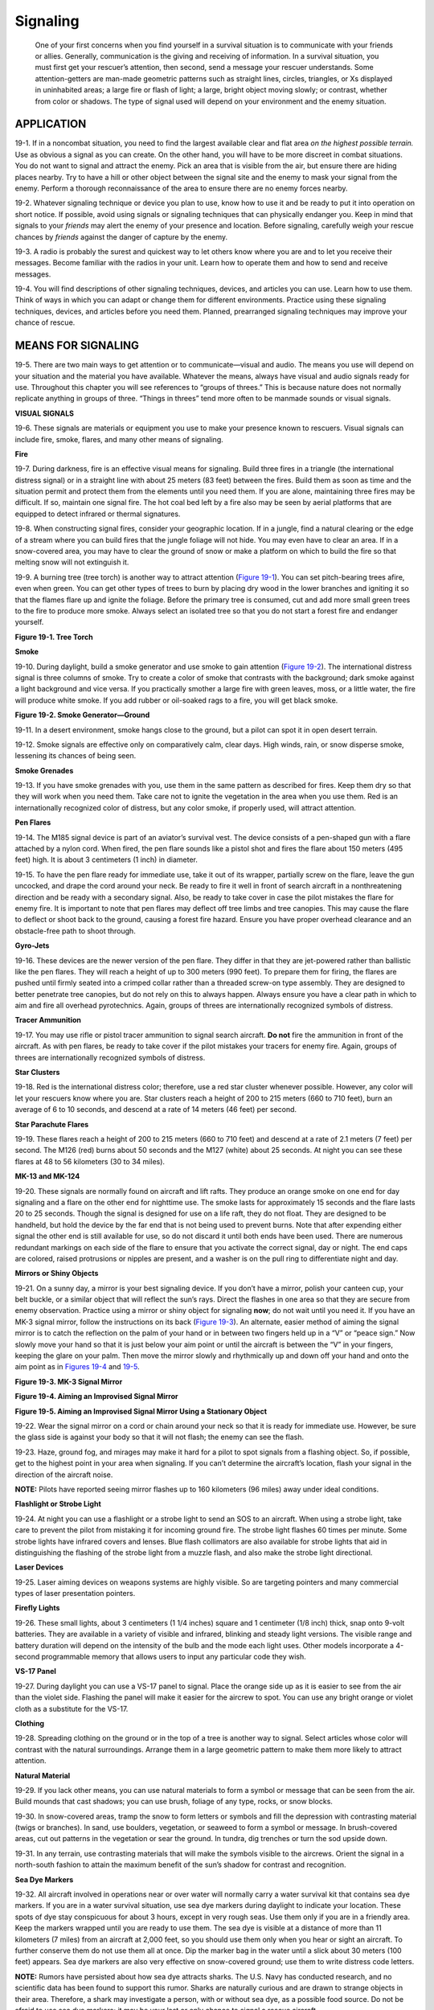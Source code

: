 =========
Signaling
=========

    One of your first concerns when you find yourself in a survival
    situation is to communicate with your friends or allies. Generally,
    communication is the giving and receiving of information. In a
    survival situation, you must first get your rescuer’s attention,
    then second, send a message your rescuer understands. Some
    attention-getters are man-made geometric patterns such as straight
    lines, circles, triangles, or Xs displayed in uninhabited areas; a
    large fire or flash of light; a large, bright object moving slowly;
    or contrast, whether from color or shadows. The type of signal used
    will depend on your environment and the enemy situation.

APPLICATION
~~~~~~~~~~~

19-1. If in a noncombat situation, you need to find the largest
available clear and flat area *on the highest possible terrain.* Use as
obvious a signal as you can create. On the other hand, you will have to
be more discreet in combat situations. You do not want to signal and
attract the enemy. Pick an area that is visible from the air, but ensure
there are hiding places nearby. Try to have a hill or other object
between the signal site and the enemy to mask your signal from the
enemy. Perform a thorough reconnaissance of the area to ensure there are
no enemy forces nearby.

19-2. Whatever signaling technique or device you plan to use, know how
to use it and be ready to put it into operation on short notice. If
possible, avoid using signals or signaling techniques that can
physically endanger you. Keep in mind that signals to your *friends* may
alert the enemy of your presence and location. Before signaling,
carefully weigh your rescue chances by *friends* against the danger of
capture by the enemy.

19-3. A radio is probably the surest and quickest way to let others know
where you are and to let you receive their messages. Become familiar
with the radios in your unit. Learn how to operate them and how to send
and receive messages.

19-4. You will find descriptions of other signaling techniques, devices,
and articles you can use. Learn how to use them. Think of ways in which
you can adapt or change them for different environments. Practice using
these signaling techniques, devices, and articles before you need them.
Planned, prearranged signaling techniques may improve your chance of
rescue.

MEANS FOR SIGNALING
~~~~~~~~~~~~~~~~~~~

19-5. There are two main ways to get attention or to communicate—visual
and audio. The means you use will depend on your situation and the
material you have available. Whatever the means, always have visual and
audio signals ready for use. Throughout this chapter you will see
references to “groups of threes.” This is because nature does not
normally replicate anything in groups of three. “Things in threes” tend
more often to be manmade sounds or visual signals.

**VISUAL SIGNALS**

19-6. These signals are materials or equipment you use to make your
presence known to rescuers. Visual signals can include fire, smoke,
flares, and many other means of signaling.

**Fire**

19-7. During darkness, fire is an effective visual means for signaling.
Build three fires in a triangle (the international distress signal) or
in a straight line with about 25 meters (83 feet) between the fires.
Build them as soon as time and the situation permit and protect them
from the elements until you need them. If you are alone, maintaining
three fires may be difficult. If so, maintain one signal fire. The hot
coal bed left by a fire also may be seen by aerial platforms that are
equipped to detect infrared or thermal signatures.

19-8. When constructing signal fires, consider your geographic location.
If in a jungle, find a natural clearing or the edge of a stream where
you can build fires that the jungle foliage will not hide. You may even
have to clear an area. If in a snow-covered area, you may have to clear
the ground of snow or make a platform on which to build the fire so that
melting snow will not extinguish it.

19-9. A burning tree (tree torch) is another way to attract attention
(`Figure 19-1 <#fig19-1>`__). You can set pitch-bearing trees afire,
even when green. You can get other types of trees to burn by placing dry
wood in the lower branches and igniting it so that the flames flare up
and ignite the foliage. Before the primary tree is consumed, cut and add
more small green trees to the fire to produce more smoke. Always select
an isolated tree so that you do not start a forest fire and endanger
yourself.

.. image:: ./assets/manual/fig19-01.png

**Figure 19-1. Tree Torch**

**Smoke**

19-10. During daylight, build a smoke generator and use smoke to gain
attention (`Figure 19-2 <#fig19-2>`__). The international distress
signal is three columns of smoke. Try to create a color of smoke that
contrasts with the background; dark smoke against a light background and
vice versa. If you practically smother a large fire with green leaves,
moss, or a little water, the fire will produce white smoke. If you add
rubber or oil-soaked rags to a fire, you will get black smoke.

.. image:: ./assets/manual/fig19-02.png

**Figure 19-2. Smoke Generator—Ground**

19-11. In a desert environment, smoke hangs close to the ground, but a
pilot can spot it in open desert terrain.

19-12. Smoke signals are effective only on comparatively calm, clear
days. High winds, rain, or snow disperse smoke, lessening its chances of
being seen.

**Smoke Grenades**

19-13. If you have smoke grenades with you, use them in the same pattern
as described for fires. Keep them dry so that they will work when you
need them. Take care not to ignite the vegetation in the area when you
use them. Red is an internationally recognized color of distress, but
any color smoke, if properly used, will attract attention.

**Pen Flares**

19-14. The M185 signal device is part of an aviator’s survival vest. The
device consists of a pen-shaped gun with a flare attached by a nylon
cord. When fired, the pen flare sounds like a pistol shot and fires the
flare about 150 meters (495 feet) high. It is about 3 centimeters (1
inch) in diameter.

19-15. To have the pen flare ready for immediate use, take it out of its
wrapper, partially screw on the flare, leave the gun uncocked, and drape
the cord around your neck. Be ready to fire it well in front of search
aircraft in a nonthreatening direction and be ready with a secondary
signal. Also, be ready to take cover in case the pilot mistakes the
flare for enemy fire. It is important to note that pen flares may
deflect off tree limbs and tree canopies. This may cause the flare to
deflect or shoot back to the ground, causing a forest fire hazard.
Ensure you have proper overhead clearance and an obstacle-free path to
shoot through.

**Gyro-Jets**

19-16. These devices are the newer version of the pen flare. They differ
in that they are jet-powered rather than ballistic like the pen flares.
They will reach a height of up to 300 meters (990 feet). To prepare them
for firing, the flares are pushed until firmly seated into a crimped
collar rather than a threaded screw-on type assembly. They are designed
to better penetrate tree canopies, but do not rely on this to always
happen. Always ensure you have a clear path in which to aim and fire all
overhead pyrotechnics. Again, groups of threes are internationally
recognized symbols of distress.

**Tracer Ammunition**

19-17. You may use rifle or pistol tracer ammunition to signal search
aircraft. **Do not** fire the ammunition in front of the aircraft. As
with pen flares, be ready to take cover if the pilot mistakes your
tracers for enemy fire. Again, groups of threes are internationally
recognized symbols of distress.

**Star Clusters**

19-18. Red is the international distress color; therefore, use a red
star cluster whenever possible. However, any color will let your
rescuers know where you are. Star clusters reach a height of 200 to 215
meters (660 to 710 feet), burn an average of 6 to 10 seconds, and
descend at a rate of 14 meters (46 feet) per second.

**Star Parachute Flares**

19-19. These flares reach a height of 200 to 215 meters (660 to 710
feet) and descend at a rate of 2.1 meters (7 feet) per second. The M126
(red) burns about 50 seconds and the M127 (white) about 25 seconds. At
night you can see these flares at 48 to 56 kilometers (30 to 34 miles).

**MK-13 and MK-124**

19-20. These signals are normally found on aircraft and lift rafts. They
produce an orange smoke on one end for day signaling and a flare on the
other end for nighttime use. The smoke lasts for approximately 15
seconds and the flare lasts 20 to 25 seconds. Though the signal is
designed for use on a life raft, they do not float. They are designed to
be handheld, but hold the device by the far end that is not being used
to prevent burns. Note that after expending either signal the other end
is still available for use, so do not discard it until both ends have
been used. There are numerous redundant markings on each side of the
flare to ensure that you activate the correct signal, day or night. The
end caps are colored, raised protrusions or nipples are present, and a
washer is on the pull ring to differentiate night and day.

**Mirrors or Shiny Objects**

19-21. On a sunny day, a mirror is your best signaling device. If you
don’t have a mirror, polish your canteen cup, your belt buckle, or a
similar object that will reflect the sun’s rays. Direct the flashes in
one area so that they are secure from enemy observation. Practice using
a mirror or shiny object for signaling **now**; do not wait until you
need it. If you have an MK-3 signal mirror, follow the instructions on
its back (`Figure 19-3 <#fig19-3>`__). An alternate, easier method of
aiming the signal mirror is to catch the reflection on the palm of your
hand or in between two fingers held up in a “V” or “peace sign.” Now
slowly move your hand so that it is just below your aim point or until
the aircraft is between the “V” in your fingers, keeping the glare on
your palm. Then move the mirror slowly and rhythmically up and down off
your hand and onto the aim point as in `Figures 19-4 <#fig19-4>`__ and
`19-5 <#fig19-5>`__.

.. image:: ./assets/manual/fig19-03.png

**Figure 19-3. MK-3 Signal Mirror**

.. image:: ./assets/manual/fig19-04.png

**Figure 19-4. Aiming an Improvised Signal Mirror**

.. image:: ./assets/manual/fig19-05.png

**Figure 19-5. Aiming an Improvised Signal Mirror Using a Stationary
Object**

19-22. Wear the signal mirror on a cord or chain around your neck so
that it is ready for immediate use. However, be sure the glass side is
against your body so that it will not flash; the enemy can see the
flash.

19-23. Haze, ground fog, and mirages may make it hard for a pilot to
spot signals from a flashing object. So, if possible, get to the highest
point in your area when signaling. If you can’t determine the aircraft’s
location, flash your signal in the direction of the aircraft noise.

**NOTE:** Pilots have reported seeing mirror flashes up to 160
kilometers (96 miles) away under ideal conditions.

**Flashlight or Strobe Light**

19-24. At night you can use a flashlight or a strobe light to send an
SOS to an aircraft. When using a strobe light, take care to prevent the
pilot from mistaking it for incoming ground fire. The strobe light
flashes 60 times per minute. Some strobe lights have infrared covers and
lenses. Blue flash collimators are also available for strobe lights that
aid in distinguishing the flashing of the strobe light from a muzzle
flash, and also make the strobe light directional.

**Laser Devices**

19-25. Laser aiming devices on weapons systems are highly visible. So
are targeting pointers and many commercial types of laser presentation
pointers.

**Firefly Lights**

19-26. These small lights, about 3 centimeters (1 1/4 inches) square and
1 centimeter (1/8 inch) thick, snap onto 9-volt batteries. They are
available in a variety of visible and infrared, blinking and steady
light versions. The visible range and battery duration will depend on
the intensity of the bulb and the mode each light uses. Other models
incorporate a 4-second programmable memory that allows users to input
any particular code they wish.

**VS-17 Panel**

19-27. During daylight you can use a VS-17 panel to signal. Place the
orange side up as it is easier to see from the air than the violet side.
Flashing the panel will make it easier for the aircrew to spot. You can
use any bright orange or violet cloth as a substitute for the VS-17.

**Clothing**

19-28. Spreading clothing on the ground or in the top of a tree is
another way to signal. Select articles whose color will contrast with
the natural surroundings. Arrange them in a large geometric pattern to
make them more likely to attract attention.

**Natural Material**

19-29. If you lack other means, you can use natural materials to form a
symbol or message that can be seen from the air. Build mounds that cast
shadows; you can use brush, foliage of any type, rocks, or snow blocks.

19-30. In snow-covered areas, tramp the snow to form letters or symbols
and fill the depression with contrasting material (twigs or branches).
In sand, use boulders, vegetation, or seaweed to form a symbol or
message. In brush-covered areas, cut out patterns in the vegetation or
sear the ground. In tundra, dig trenches or turn the sod upside down.

19-31. In any terrain, use contrasting materials that will make the
symbols visible to the aircrews. Orient the signal in a north-south
fashion to attain the maximum benefit of the sun’s shadow for contrast
and recognition.

**Sea Dye Markers**

19-32. All aircraft involved in operations near or over water will
normally carry a water survival kit that contains sea dye markers. If
you are in a water survival situation, use sea dye markers during
daylight to indicate your location. These spots of dye stay conspicuous
for about 3 hours, except in very rough seas. Use them only if you are
in a friendly area. Keep the markers wrapped until you are ready to use
them. The sea dye is visible at a distance of more than 11 kilometers (7
miles) from an aircraft at 2,000 feet, so you should use them only when
you hear or sight an aircraft. To further conserve them do not use them
all at once. Dip the marker bag in the water until a slick about 30
meters (100 feet) appears. Sea dye markers are also very effective on
snow-covered ground; use them to write distress code letters.

**NOTE:** Rumors have persisted about how sea dye attracts sharks. The
U.S. Navy has conducted research, and no scientific data has been found
to support this rumor. Sharks are naturally curious and are drawn to
strange objects in their area. Therefore, a shark may investigate a
person, with or without sea dye, as a possible food source. Do not be
afraid to use sea dye markers; it may be your last or only chance to
signal a rescue aircraft.

**AUDIO SIGNALS**

19-33. Your other means of signaling a rescuer can be audio signals.
Radios, whistles, and gunshots are some of the methods you can use to
signal your location.

**Radio Equipment**

19-34. The AN/PRC-90 survival radio is a part of the Army aviator’s
survival vest. The AN/PRC-112 will eventually replace the AN/PRC-90.
Both radios can transmit either tone or voice. Any other type of Army
radio can do the same. The ranges of the different radios vary depending
on the altitude of the receiving aircraft, terrain, vegetation density,
weather, battery strength, type of radio, and interference. To obtain
maximum performance from radios, use the following procedures:

-  Try to transmit only in clear, unobstructed terrain. Since radios are
   line-of-sight communications devices, any terrain between the radio
   and the receiver will block the signal.
-  Keep the antenna at right angles to the rescuing aircraft. There is
   little or no signal strength emanating from the tip of the antenna.
-  If the radio has tone capability, place it upright on a flat,
   elevated surface so that you can perform other survival tasks.
-  Never let any part of the antenna or its mounting lug touch your
   clothing, body, foliage, or the ground. Such contact greatly reduces
   the range of the signal.
-  Conserve battery power. Turn the radio off when you are not using it.
   Do not transmit or receive constantly. In hostile territory, keep
   transmissions short to avoid enemy radio direction finding.
-  In cold weather, keep the battery inside your clothing when not using
   the radio. Cold quickly drains the battery’s power. Do not expose the
   battery to extreme heat such as desert sun. High heat may cause the
   battery to explode. The radio is designed to be waterproof, but
   always try to keep the radio and battery as dry as possible, as water
   may destroy the circuitry.
-  A worldwide satellite monitoring system has been developed by
   international search and rescue agencies to assist in locating
   survivors. To activate this search and rescue satellite-aided
   tracking (SARSAT) system in peacetime, key the transmitter for a
   minimum of 30 seconds.

**Whistles**

19-35. Whistles provide an excellent way for close-up signaling. In some
documented cases, they have been heard up to 1.6 kilometers (3/4 mile)
away. Manufactured whistles have more range than a human whistle.

**Gunshots**

19-36. In some situations you can use firearms for signaling. Three
shots fired at distinct intervals usually indicate a distress signal. Do
not use this technique in enemy territory. The enemy will surely come to
investigate shots.

CODES AND SIGNALS
~~~~~~~~~~~~~~~~~

19-37. Now that you know how to let people know where you are, you need
to know how to give them more information. It is easier to form one
symbol than to spell out an entire message. Therefore, learn the codes
and symbols that all aircraft pilots understand.

**SOS**

19-38. You can use lights or flags to send an SOS—three dots, three
dashes, three dots. The SOS is the internationally recognized distress
signal in radio Morse code. A dot is a short, sharp pulse; a dash is a
longer pulse. Keep repeating the signal. When using flags, hold flags on
the left side for dashes and on the right side for dots.

**GROUND-TO-AIR EMERGENCY CODE**

19-39. This code (`Figure 19-6 <#fig19-6>`__) is actually five definite,
meaningful symbols. Make these symbols a minimum of 4 meters (13 feet)
wide and 6 meters (20 feet) long. If you make them larger, keep the same
2:3 ratio. The signal arms or legs should be 1 meter (3 feet) wide and 1
meter (3 feet) high to ensure maximum visibility from high altitudes.
Ensure the signal contrasts greatly with the ground it is on. The signal
may be constructed from any available materials; for example, aircraft
parts, logs, or leaves. Remember size, ratio, angularity, straight
lines, and square corners are not found in nature. You must consider how
the signal will contrast with the natural background. The signal may be
made by breaking and bending over crops or tall grass in a field or
trampled down into snow or sandy soil. Place it in an open area easily
spotted from the air. If evading, the signal could also be dug into the
ground to reduce its signature from ground forces.

.. image:: ./assets/manual/fig19-06.png

**Figure 19-6. Ground-to-Air Emergency Code (Pattern Signals)**

**BODY SIGNALS**

19-40. When an aircraft is close enough for the pilot to see you
clearly, use body movements or positions (`Figure 19-7 <#fig19-7>`__) to
convey a message.

.. image:: ./assets/manual/fig19-07.png

**Figure 19-7. Body Signals**

**PANEL SIGNALS**

19-41. If you have a life raft cover or sail, or a suitable substitute
such as a space blanket or combat casualty blanket, use the symbols
shown in `Figure 19-8 <#fig19-8>`__ to convey a message.

.. image:: ./assets/manual/fig19-08.png

**Figure 19-8. Panel Signals**

**AIRCRAFT ACKNOWLEDGMENTS**

19-42. Once the pilot of a fixed-wing aircraft has sighted you, he will
normally indicate he has seen you by flying low, moving the plane, and
flashing lights as shown in `Figure 19-9 <#fig19-9>`__. Be ready to
relay other messages to the pilot once he acknowledges that he received
and understood your first message. Use a radio, if possible, to relay
further messages. If no radio is available, use the codes covered in the
previous paragraphs.

.. image:: ./assets/manual/fig19-09.png

**Figure 19-9. Aircraft Acknowledgments**

AIRCRAFT VECTORING PROCEDURES
~~~~~~~~~~~~~~~~~~~~~~~~~~~~~

19-43. To establish initial contact, use beacon for 15 seconds, use
voice for 15 seconds (Mayday, Mayday, Mayday—this is call sign), then
listen for 15 seconds. When you contact a friendly aircraft with a
radio, guide the pilot to your location. Use the following general
format to guide the pilot:

-  Call sign (if any).
-  Name.
-  Location (clock direction and distance from aircraft to your
   location).
-  Enemy disposition and location.
-  Number of people needing to be rescued.
-  Available landing sites.
-  Any remarks such as medical aid or other specific types of help
   needed immediately.
-  Give any guidance or steering corrections to the pilot from their
   perspective to remove any chance of error. For example, if the
   aircraft needs to turn left to pass over your position, tell the
   pilot to steer left. As he begins to come close to the correct
   heading, tell him to “roll out.” Continue to make corrections as
   necessary to align the aircraft with you. Give the pilot estimates of
   distance from you as well, and be prepared to give a countdown to
   your position. Example: “You are one mile out… one-half mile out…
   you’ll be over my position in ten seconds, nine, eight, seven, six,
   five, four, three, two, one, mark.” This will aid the pilot in
   estimating your range over the plane’s nose. Remember that pilots may
   not be able to see straight down, only out in front of them at an
   angle depending on the aircraft design.

19-44. Simply because you have made contact with rescuers does not mean
you are safe. Follow instructions and continue to use sound survival and
evasion techniques until you are actually rescued.


